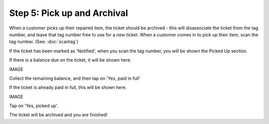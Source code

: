 .. _pickup:

############################
Step 5: Pick up and Archival
############################

When a customer picks up their repaired item, the ticket should be archived -
this will disassociate the ticket from the tag number, and leave that tag number
free to use for a new ticket. When a customer comes in to pick up their item,
scan the tag number. (See: :doc:`scantag`)

If the ticket has been marked as 'Notified', when you scan the tag number, you
will be shown the Picked Up section.

If there is a balance due on the ticket, it will be shown here.

IMAGE

Collect the remaining balance, and then tap on 'Yes, paid in full'

If the ticket is already paid in full, this will be shown here.

IMAGE

Tap on 'Yes, picked up'.

The ticket will be archived and you are finished!

.. IMAGES
